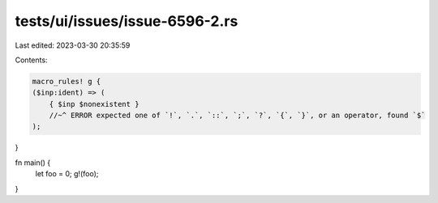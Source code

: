 tests/ui/issues/issue-6596-2.rs
===============================

Last edited: 2023-03-30 20:35:59

Contents:

.. code-block:: rs

    macro_rules! g {
    ($inp:ident) => (
        { $inp $nonexistent }
        //~^ ERROR expected one of `!`, `.`, `::`, `;`, `?`, `{`, `}`, or an operator, found `$`
    );
}

fn main() {
    let foo = 0;
    g!(foo);
}


